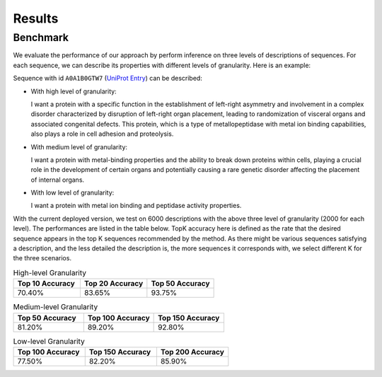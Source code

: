 Results
=====

.. _benchmark:

Benchmark
------------

We evaluate the performance of our approach by perform inference on three levels of descriptions of sequences.
For each sequence, we can describe its properties with different levels of granularity. Here is an example:

Sequence with id ``A0A1B0GTW7`` (`UniProt Entry <https://www.uniprot.org/uniprotkb/A0A1B0GTW7/entry>`_) can be described:

- With high level of granularity:

  I want a protein with a specific function in the establishment of left-right asymmetry and involvement 
  in a complex disorder characterized by disruption of left-right organ placement, leading to randomization 
  of visceral organs and associated congenital defects. This protein, which is a type of metallopeptidase 
  with metal ion binding capabilities, also plays a role in cell adhesion and proteolysis.
                                 
- With medium level of granularity:

  I want a protein with metal-binding properties and the ability to break down proteins within cells, 
  playing a crucial role in the development of certain organs and potentially causing a rare genetic 
  disorder affecting the placement of internal organs.

- With low level of granularity:

  I want a protein with metal ion binding and peptidase activity properties.

With the current deployed version, we test on 6000 descriptions with the above three level of granularity (2000 for each level).
The performances are listed in the table below. TopK accuracy here is defined as the rate that the desired sequence appears in the top K
sequences recommended by the method. As there might be various sequences satisfying a description, and the less detailed the description is, 
the more sequences it corresponds with, we select different K for the three scenarios.

.. list-table:: High-level Granularity
   :widths: 25 25 25
   :header-rows: 1

   * - Top 10 Accuracy
     - Top 20 Accuracy
     - Top 50 Accuracy
   * - 70.40%
     - 83.65%
     - 93.75%

.. list-table:: Medium-level Granularity
   :widths: 25 25 25
   :header-rows: 1

   * - Top 50 Accuracy
     - Top 100 Accuracy
     - Top 150 Accuracy
   * - 81.20%
     - 89.20%
     - 92.80%

.. list-table:: Low-level Granularity
   :widths: 25 25 25
   :header-rows: 1

   * - Top 100 Accuracy
     - Top 150 Accuracy
     - Top 200 Accuracy
   * - 77.50%
     - 82.20%
     - 85.90%

                                 
